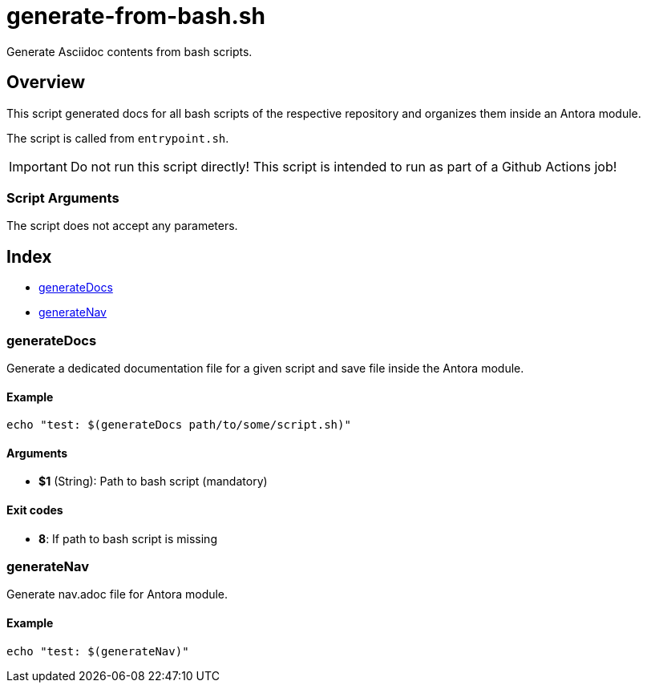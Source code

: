 = generate-from-bash.sh

// +-----------------------------------------------+
// |                                               |
// |    DO NOT EDIT HERE !!!!!                     |
// |                                               |
// |    File is auto-generated by pipline.         |
// |    Contents are based on bash script docs.    |
// |                                               |
// +-----------------------------------------------+


Generate Asciidoc contents from bash scripts.

== Overview

This script generated docs for all bash scripts of the respective repository and
organizes them inside an Antora module.

The script is called from `entrypoint.sh`.

IMPORTANT: Do not run this script directly! This script is intended to run as part of a Github
Actions job!

=== Script Arguments

The script does not accept any parameters.

== Index

* <<_generatedocs,generateDocs>>
* <<_generatenav,generateNav>>

=== generateDocs

Generate a dedicated documentation file for a given script and save file inside the
Antora module.

==== Example

[,bash]
----
echo "test: $(generateDocs path/to/some/script.sh)"
----

==== Arguments

* *$1* (String): Path to bash script (mandatory)

==== Exit codes

* *8*: If path to bash script is missing

=== generateNav

Generate nav.adoc file for Antora module.

==== Example

[,bash]
----
echo "test: $(generateNav)"
----

